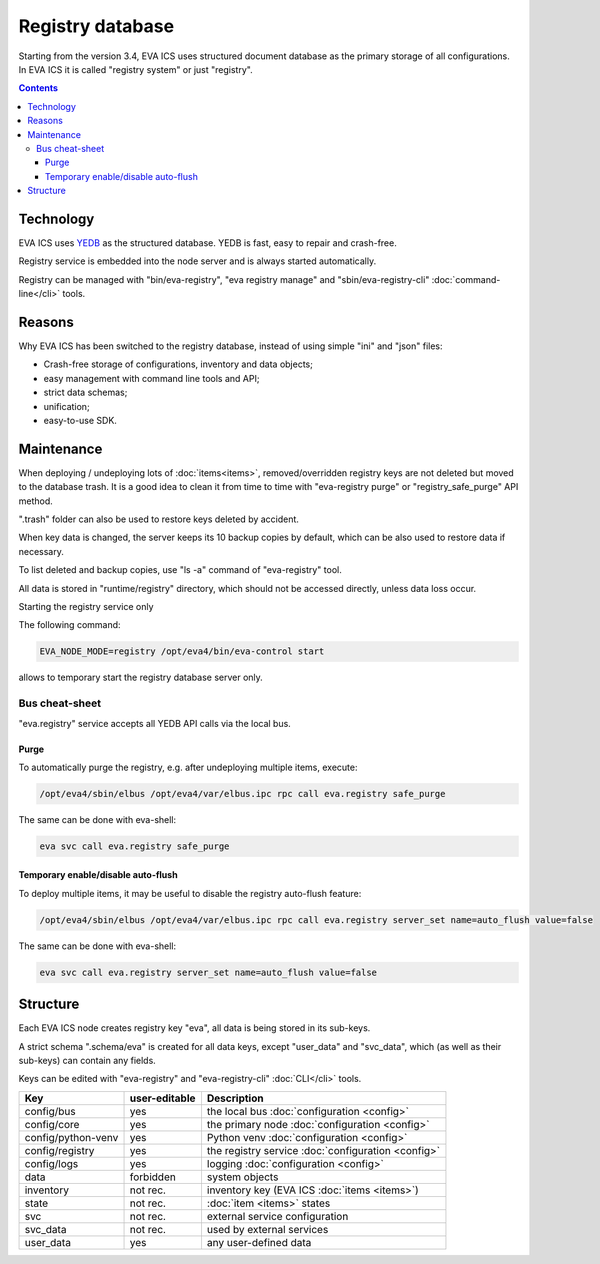 Registry database
*****************

Starting from the version 3.4, EVA ICS uses structured document database as the
primary storage of all configurations. In EVA ICS it is called "registry
system" or just "registry".

.. contents::

Technology
==========

EVA ICS uses `YEDB <https://yedb.bma.ai>`_ as the structured database. YEDB is
fast, easy to repair and crash-free.

Registry service is embedded into the node server and is always started
automatically.

Registry can be managed with "bin/eva-registry", "eva registry manage" and
"sbin/eva-registry-cli" :doc:`command-line</cli>` tools.

Reasons
=======

Why EVA ICS has been switched to the registry database, instead of using simple
"ini" and "json" files:

* Crash-free storage of configurations, inventory and data objects;
* easy management with command line tools and API;
* strict data schemas;
* unification;
* easy-to-use SDK.

Maintenance
===========

When deploying / undeploying lots of :doc:`items<items>`, removed/overridden
registry keys are not deleted but moved to the database trash. It is a good
idea to clean it from time to time with "eva-registry purge" or
"registry_safe_purge" API method.

".trash" folder can also be used to restore keys deleted by accident.

When key data is changed, the server keeps its 10 backup copies by default,
which can be also used to restore data if necessary.

To list deleted and backup copies, use "ls -a" command of "eva-registry" tool.

All data is stored in "runtime/registry" directory, which should
not be accessed directly, unless data loss occur.

Starting the registry service only

The following command:

.. code:: shell

    EVA_NODE_MODE=registry /opt/eva4/bin/eva-control start

allows to temporary start the registry database server only.

Bus cheat-sheet 
---------------

"eva.registry" service accepts all YEDB API calls via the local bus.

Purge
~~~~~

To automatically purge the registry, e.g. after undeploying multiple items,
execute:

.. code:: shell

    /opt/eva4/sbin/elbus /opt/eva4/var/elbus.ipc rpc call eva.registry safe_purge

The same can be done with eva-shell:

.. code:: shell

    eva svc call eva.registry safe_purge

Temporary enable/disable auto-flush
~~~~~~~~~~~~~~~~~~~~~~~~~~~~~~~~~~~

To deploy multiple items, it may be useful to disable the registry auto-flush
feature:

.. code:: shell

    /opt/eva4/sbin/elbus /opt/eva4/var/elbus.ipc rpc call eva.registry server_set name=auto_flush value=false

The same can be done with eva-shell:

.. code:: shell

    eva svc call eva.registry server_set name=auto_flush value=false


Structure
=========

Each EVA ICS node creates registry key "eva", all data is being
stored in its sub-keys.

A strict schema ".schema/eva" is created for all data keys, except "user_data"
and "svc_data", which (as well as their sub-keys) can contain any fields.

Keys can be edited with "eva-registry" and "eva-registry-cli" :doc:`CLI</cli>`
tools.

===================== ============= ==================================
Key                   user-editable Description
===================== ============= ==================================
config/bus            yes           the local bus :doc:`configuration <config>`
config/core           yes           the primary node :doc:`configuration <config>`
config/python-venv    yes           Python venv :doc:`configuration <config>`
config/registry       yes           the registry service :doc:`configuration <config>`
config/logs           yes           logging :doc:`configuration <config>`
data                  forbidden     system objects
inventory             not rec.      inventory key (EVA ICS :doc:`items <items>`)
state                 not rec.      :doc:`item <items>` states
svc                   not rec.      external service configuration
svc_data              not rec.      used by external services
user_data             yes           any user-defined data
===================== ============= ==================================
